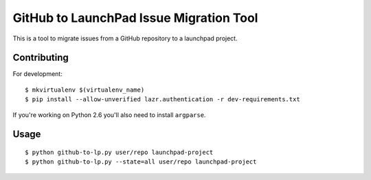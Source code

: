 GitHub to LaunchPad Issue Migration Tool
========================================

This is a tool to migrate issues from a GitHub repository to a launchpad 
project.

Contributing
------------

For development::

    $ mkvirtualenv $(virtualenv_name)
    $ pip install --allow-unverified lazr.authentication -r dev-requirements.txt

If you're working on Python 2.6 you'll also need to install ``argparse``.

Usage
-----

::

    $ python github-to-lp.py user/repo launchpad-project
    $ python github-to-lp.py --state=all user/repo launchpad-project
